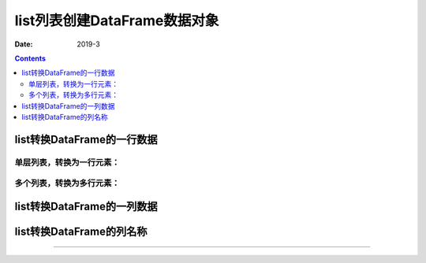 .. _python.pandas.objectcreate.list:

======================================================================================================================================================
list列表创建DataFrame数据对象
======================================================================================================================================================


:Date: 2019-3

.. contents::


list转换DataFrame的一行数据
======================================================================================================================================================

单层列表，转换为一行元素：
------------------------------------------------------------------------------------------------------------------------------------------------------


.. ipython:: python
    :linenos:

    In [1]: import pandas as pd
    In [2]: b = list(range(1,10,2))
    In [3]: b
    Out[3]: [1, 3, 5, 7, 9]

    In [4]: data = pd.DataFrame([b])
    In [5]: data
    Out[5]:
       0  1  2  3  4
    0  1  3  5  7  9

多个列表，转换为多行元素：
------------------------------------------------------------------------------------------------------------------------------------------------------


.. ipython:: python
    :linenos:
    
    In [3]: b
    Out[3]: [1, 3, 5, 7, 9]
    In [6]: c = list('abcde')
    In [7]: c
    Out[7]: ['a', 'b', 'c', 'd', 'e']

    In [8]: data = pd.DataFrame([b, c])

    In [9]: data
    Out[9]:
       0  1  2  3  4
    0  1  3  5  7  9
    1  a  b  c  d  e


list转换DataFrame的一列数据
======================================================================================================================================================

.. ipython:: python
    :linenos:

    In [7]: c
    Out[7]: ['a', 'b', 'c', 'd', 'e']
    In [12]: data = pd.DataFrame(c)
    In [13]: data
    Out[13]:
       0
    0  a
    1  b
    2  c
    3  d
    4  e


list转换DataFrame的列名称
======================================================================================================================================================

.. ipython:: python
    :linenos:

    In [14]: data = pd.DataFrame(columns=c)

    In [15]: data
    Out[15]:
    Empty DataFrame
    Columns: [a, b, c, d, e]
    Index: []


======================================================================================================================================================














